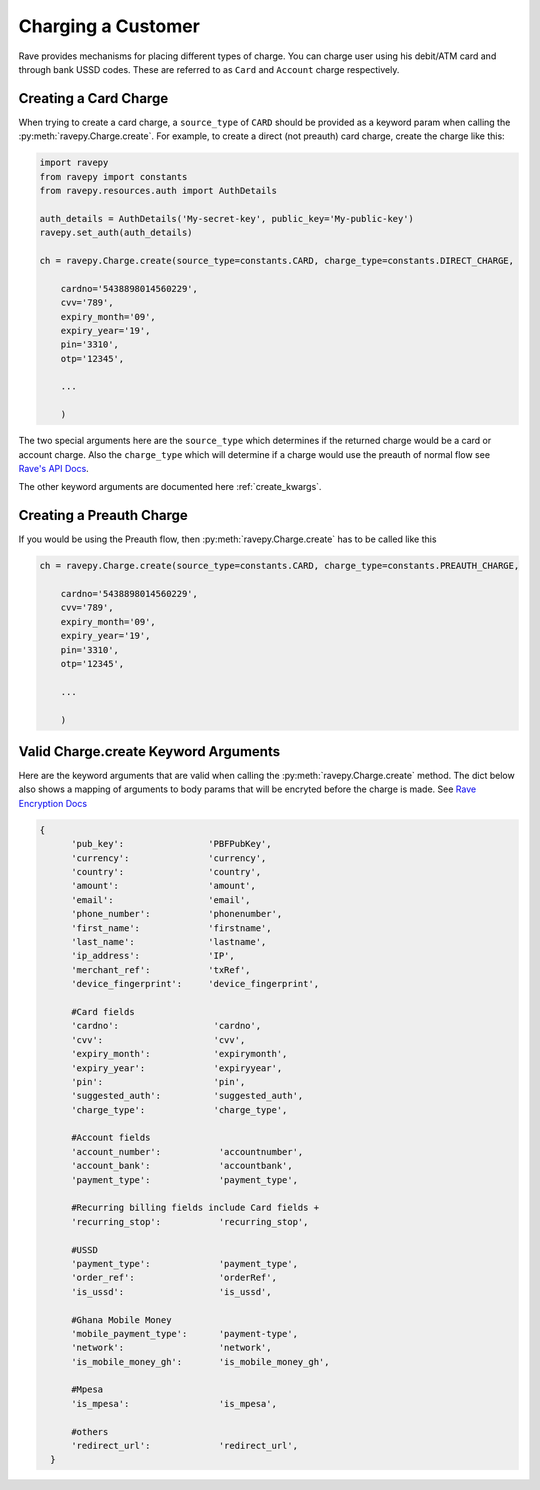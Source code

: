 Charging a Customer
===================
Rave provides mechanisms for placing different types of charge. You can charge user using
his debit/ATM card and through bank USSD codes. These are referred to as ``Card`` and ``Account``
charge respectively.

Creating a Card Charge
----------------------
When trying to create a card charge, a ``source_type`` of ``CARD`` should be provided as a
keyword param when calling the :py:meth:`ravepy.Charge.create`. For example, to create
a direct (not preauth) card charge, create the charge like this:

.. code-block:: python

    import ravepy
    from ravepy import constants
    from ravepy.resources.auth import AuthDetails

    auth_details = AuthDetails('My-secret-key', public_key='My-public-key')
    ravepy.set_auth(auth_details)

    ch = ravepy.Charge.create(source_type=constants.CARD, charge_type=constants.DIRECT_CHARGE,

        cardno='5438898014560229',
        cvv='789',
        expiry_month='09',
        expiry_year='19',
        pin='3310',
        otp='12345',

        ...

        )

The two special arguments here are the ``source_type`` which determines if the returned charge
would be a card or account charge. Also the ``charge_type`` which will determine if a charge would
use the preauth of normal flow see `Rave's API Docs <https://flutterwavedevelopers.readme.io/v2.0/reference>`_.

The other keyword arguments are documented here :ref:`create_kwargs`.

Creating a Preauth Charge
-------------------------
If you would be using the Preauth flow, then :py:meth:`ravepy.Charge.create` has to be
called like this

.. code-block:: python

    ch = ravepy.Charge.create(source_type=constants.CARD, charge_type=constants.PREAUTH_CHARGE,

        cardno='5438898014560229',
        cvv='789',
        expiry_month='09',
        expiry_year='19',
        pin='3310',
        otp='12345',

        ...

        )

.. _create_kwargs:

Valid Charge.create Keyword Arguments
-------------------------------------
Here are the keyword arguments that are valid when calling the :py:meth:`ravepy.Charge.create`
method. The dict below also shows a mapping of arguments to body params that will be encryted
before the charge is made. See `Rave Encryption Docs <https://flutterwavedevelopers.readme.io/v2.0/reference-edit/rave-encryption>`_

.. code-block:: python

    {
          'pub_key':                'PBFPubKey',
          'currency':               'currency',
          'country':                'country',
          'amount':                 'amount',
          'email':                  'email',
          'phone_number':           'phonenumber',
          'first_name':             'firstname',
          'last_name':              'lastname',
          'ip_address':             'IP',
          'merchant_ref':           'txRef',
          'device_fingerprint':     'device_fingerprint',

          #Card fields
          'cardno':                  'cardno',
          'cvv':                     'cvv',
          'expiry_month':            'expirymonth',
          'expiry_year':             'expiryyear',
          'pin':                     'pin',
          'suggested_auth':          'suggested_auth',
          'charge_type':             'charge_type',

          #Account fields
          'account_number':           'accountnumber',
          'account_bank':             'accountbank',
          'payment_type':             'payment_type',

          #Recurring billing fields include Card fields +
          'recurring_stop':           'recurring_stop',

          #USSD
          'payment_type':             'payment_type',
          'order_ref':                'orderRef',
          'is_ussd':                  'is_ussd',

          #Ghana Mobile Money
          'mobile_payment_type':      'payment-type',
          'network':                  'network',
          'is_mobile_money_gh':       'is_mobile_money_gh',

          #Mpesa
          'is_mpesa':                 'is_mpesa',

          #others
          'redirect_url':             'redirect_url',
      }
